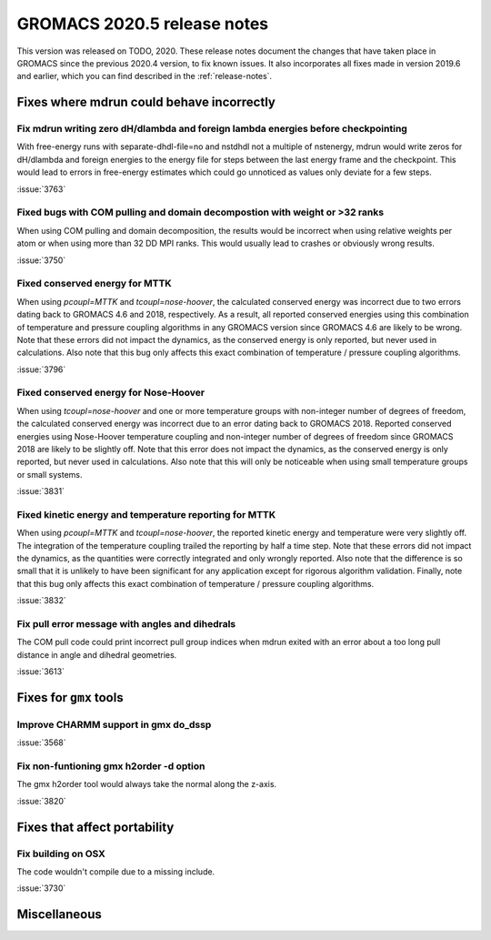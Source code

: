 GROMACS 2020.5 release notes
----------------------------

This version was released on TODO, 2020. These release notes
document the changes that have taken place in GROMACS since the
previous 2020.4 version, to fix known issues. It also incorporates all
fixes made in version 2019.6 and earlier, which you can find described
in the :ref:`release-notes`.

.. Note to developers!
   Please use """"""" to underline the individual entries for fixed issues in the subfolders,
   otherwise the formatting on the webpage is messed up.
   Also, please use the syntax :issue:`number` to reference issues on redmine, without the
   a space between the colon and number!

Fixes where mdrun could behave incorrectly
^^^^^^^^^^^^^^^^^^^^^^^^^^^^^^^^^^^^^^^^^^^^^^^^

Fix mdrun writing zero dH/dlambda and foreign lambda energies before checkpointing
""""""""""""""""""""""""""""""""""""""""""""""""""""""""""""""""""""""""""""""""""
 
With free-energy runs with separate-dhdl-file=no and nstdhdl not a multiple of
nstenergy, mdrun would write zeros for dH/dlambda and foreign energies to
the energy file for steps between the last energy frame and the checkpoint.
This would lead to errors in free-energy estimates which could go unnoticed
as values only deviate for a few steps.

:issue:`3763`

Fixed bugs with COM pulling and domain decompostion with weight or >32 ranks
""""""""""""""""""""""""""""""""""""""""""""""""""""""""""""""""""""""""""""

When using COM pulling and domain decomposition, the results would be
incorrect when using relative weights per atom or when using more than
32 DD MPI ranks. This would usually lead to crashes or obviously wrong
results.

:issue:`3750`

Fixed conserved energy for MTTK
"""""""""""""""""""""""""""""""

When using `pcoupl=MTTK` and `tcoupl=nose-hoover`, the calculated conserved
energy was incorrect due to two errors dating back to GROMACS 4.6 and 2018,
respectively. As a result, all reported conserved energies using this
combination of temperature and pressure coupling algorithms in any GROMACS
version since GROMACS 4.6 are likely to be wrong. Note that these errors did
not impact the dynamics, as the conserved energy is only reported, but never
used in calculations. Also note that this bug only affects this exact
combination of temperature / pressure coupling algorithms.

:issue:`3796`

Fixed conserved energy for Nose-Hoover
""""""""""""""""""""""""""""""""""""""

When using `tcoupl=nose-hoover` and one or more temperature groups with
non-integer number of degrees of freedom, the calculated conserved
energy was incorrect due to an error dating back to GROMACS 2018.
Reported conserved energies using Nose-Hoover temperature coupling and
non-integer number of degrees of freedom since GROMACS 2018 are likely to
be slightly off. Note that this error does not impact the dynamics, as the
conserved energy is only reported, but never used in calculations. Also note
that this will only be noticeable when using small temperature groups or
small systems.

:issue:`3831`

Fixed kinetic energy and temperature reporting for MTTK
"""""""""""""""""""""""""""""""""""""""""""""""""""""""

When using `pcoupl=MTTK` and `tcoupl=nose-hoover`, the reported kinetic
energy and temperature were very slightly off. The integration of the
temperature coupling trailed the reporting by half a time step. Note that
these errors did not impact the dynamics, as the quantities were correctly
integrated and only wrongly reported. Also note that the difference is so
small that it is unlikely to have been significant for any application
except for rigorous algorithm validation. Finally, note that this bug
only affects this exact combination of temperature / pressure coupling
algorithms.

:issue:`3832`

Fix pull error message with angles and dihedrals
""""""""""""""""""""""""""""""""""""""""""""""""

The COM pull code could print incorrect pull group indices when mdrun exited
with an error about a too long pull distance in angle and dihedral geometries.

:issue:`3613`

Fixes for ``gmx`` tools
^^^^^^^^^^^^^^^^^^^^^^^

Improve CHARMM support in gmx do_dssp
"""""""""""""""""""""""""""""""""""""

:issue:`3568`

Fix non-funtioning gmx h2order -d option
""""""""""""""""""""""""""""""""""""""""

The gmx h2order tool would always take the normal along the z-axis.

:issue:`3820`

Fixes that affect portability
^^^^^^^^^^^^^^^^^^^^^^^^^^^^^

Fix building on OSX
"""""""""""""""""""

The code wouldn't compile due to a missing include.

:issue:`3730`

Miscellaneous
^^^^^^^^^^^^^

